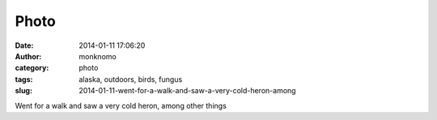 Photo
#####
:date: 2014-01-11 17:06:20
:author: monknomo
:category: photo
:tags: alaska, outdoors, birds, fungus
:slug: 2014-01-11-went-for-a-walk-and-saw-a-very-cold-heron-among

|image0|

|image1|

|image2|

Went for a walk and saw a very cold heron, among other things

.. raw:: html

   </p>

.. |image0| image:: http://24.media.tumblr.com/b349d64d72fbfa47de1c051e4482acac/tumblr_mz9n6kENP01r4lov5o1_1280.jpg
.. |image1| image:: http://37.media.tumblr.com/79cae6a866e17433c61a503f086c9459/tumblr_mz9n6kENP01r4lov5o2_1280.jpg
.. |image2| image:: http://31.media.tumblr.com/94e9f3219a86a7a9e803682ee74f83a7/tumblr_mz9n6kENP01r4lov5o3_1280.jpg
